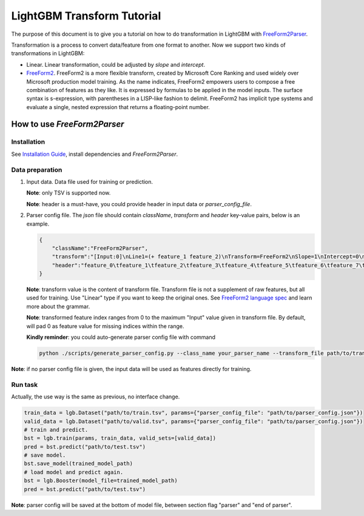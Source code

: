 LightGBM Transform Tutorial
===========================

The purpose of this document is to give you a tutorial on how to do transformation in LightGBM with `FreeForm2Parser <../examples/freeform2_parser.cpp>`__.

Transformation is a process to convert data/feature from one format to another.
Now we support two kinds of transformations in LightGBM:

-   Linear. Linear transformation, could be adjusted by `slope` and `intercept`.

-   `FreeForm2 <./FreeForm2-Language.rst>`__. FreeForm2 is a more flexible transform, created by Microsoft Core Ranking and used widely over Microsoft production model training.
    As the name indicates, FreeForm2 empowers users to compose a free combination of features as they like. It is expressed by formulas to be applied in the model inputs.
    The surface syntax is s-expression, with parentheses in a LISP-like fashion to delimit. 
    FreeForm2 has implicit type systems and evaluate a single, nested expression that returns a floating-point number.


How to use `FreeForm2Parser`
~~~~~~~~~~~~~~~~~~~~~~~~~~~~

Installation
------------

See `Installation Guide <./Installation-Guide.rst>`__, install dependencies and `FreeForm2Parser`.

Data preparation
----------------
1.  Input data. Data file used for training or prediction.

    **Note**: only TSV is supported now.

    **Note**: header is a must-have, you could provide header in input data or `parser_config_file`.

2.  Parser config file. The `json` file should contain `className`, `transform` and `header` key-value pairs, below is an example.

    .. code::

        {
            "className":"FreeForm2Parser",
            "transform":"[Input:0]\nLine1=(+ feature_1 feature_2)\nTransform=FreeForm2\nSlope=1\nIntercept=0\n\n[Input:1]\nTransform=FreeForm2\nLine1=(* feature_1 feature_3)\n",
            "header":"feature_0\tfeature_1\tfeature_2\tfeature_3\tfeature_4\tfeature_5\tfeature_6\tfeature_7\tfeature_8\tfeature_9\tlabels"
        }

    **Note**: transform value is the content of transform file.
    Transform file is not a supplement of raw features, but all used for training. Use "Linear" type if you want to keep the original ones.
    See `FreeForm2 language spec <./FreeForm2-Language.rst>`__ and learn more about the grammar.

    **Note**: transformed feature index ranges from 0 to the maximum "Input" value given in transform file.
    By default, will pad 0 as feature value for missing indices within the range.

    **Kindly reminder**: you could auto-generate parser config file with command

    .. code::

        python ./scripts/generate_parser_config.py --class_name your_parser_name --transform_file path/to/transform --header_file path/to/header --parser_config_file path/to/parser_config

**Note**: if no parser config file is given, 
the input data will be used as features directly for training.

Run task
--------

Actually, the use way is the same as previous, no interface change.

.. code::

    train_data = lgb.Dataset("path/to/train.tsv", params={"parser_config_file": "path/to/parser_config.json"})
    valid_data = lgb.Dataset("path/to/valid.tsv", params={"parser_config_file": "path/to/parser_config.json"})
    # train and predict.
    bst = lgb.train(params, train_data, valid_sets=[valid_data])
    pred = bst.predict("path/to/test.tsv")
    # save model.
    bst.save_model(trained_model_path)
    # load model and predict again.
    bst = lgb.Booster(model_file=trained_model_path)
    pred = bst.predict("path/to/test.tsv")

**Note**: parser config will be saved at the bottom of model file, between section flag "parser" and "end of parser".
